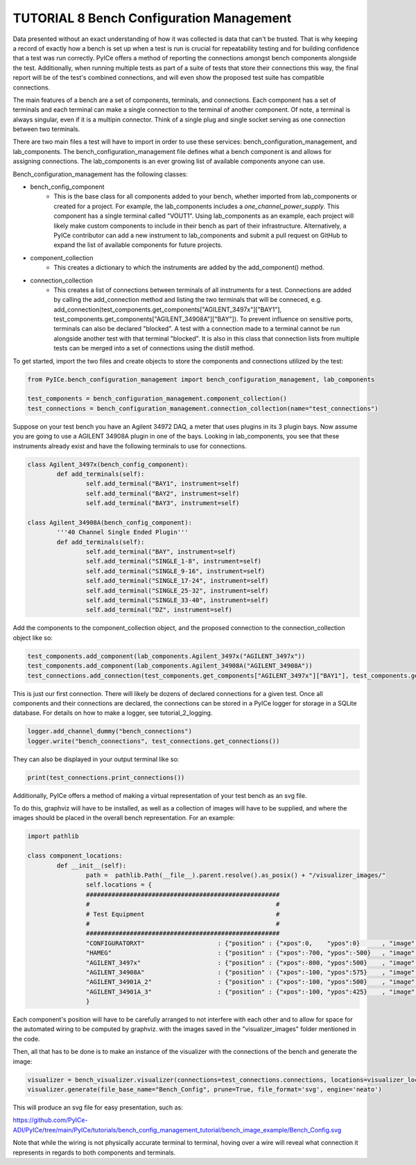 ========================
TUTORIAL 8 Bench Configuration Management
========================

Data presented without an exact understanding of how it was collected is data that can't be trusted. That is why keeping a record of exactly how a bench is set up when a test is run is crucial for repeatability testing and for building confidence that a test was run correctly. PyICe offers a method of reporting the connections amongst bench components alongside the test. Additionally, when running multiple tests as part of a suite of tests that store their connections this way, the final report will be of the test's combined connections, and will even show the proposed test suite has compatible connections.


The main features of a bench are a set of components, terminals, and connections. Each component has a set of terminals and each terminal can make a single connection to the terminal of another component. Of note, a terminal is always singular, even if it is a multipin connector. Think of a single plug and single socket serving as one connection between two terminals.

There are two main files a test will have to import in order to use these services: bench_configuration_management, and lab_components. The bench_configuration_management file defines what a bench component is and allows for assigning connections. The lab_components is an ever growing list of available components anyone can use.

Bench_configuration_management has the following classes:

* bench_config_component
    * This is the base class for all components added to your bench, whether imported from lab_components or created for a project. For example, the lab_components includes a *one_channel_power_supply*. This component has a single terminal called "VOUT1". Using lab_components as an example, each project will likely make custom components to include in their bench as part of their infrastructure. Alternatively, a PyICe contributor can add a new instrument to lab_components and submit a pull request on GitHub to expand the list of available components for future projects.
* component_collection
    * This creates a dictionary to which the instruments are added by the add_component() method.
* connection_collection
    * This creates a list of connections between terminals of all instruments for a test. Connections are added by calling the add_connection method and listing the two terminals that will be conneced, e.g. add_connection(test_components.get_components["AGILENT_3497x"]["BAY1"], test_components.get_components["AGILENT_34908A"]["BAY"]). To prevent influence on sensitive ports, terminals can also be declared "blocked". A test with a connection made to a terminal cannot be run alongside another test with that terminal "blocked". It is also in this class that connection lists from multiple tests can be merged into a set of connections using the distill method.

To get started, import the two files and create objects to store the components and connections utilized by the test:

.. code-block:: python

   from PyICe.bench_configuration_management import bench_configuration_management, lab_components
   
   test_components = bench_configuration_management.component_collection()
   test_connections = bench_configuration_management.connection_collection(name="test_connections")


Suppose on your test bench you have an Agilent 34972 DAQ, a meter that uses plugins in its 3 plugin bays. Now assume you are going to use a AGILENT 34908A plugin in one of the bays. Looking in lab_components, you see that these instruments already exist and have the following terminals to use for connections.

.. code-block:: python

	class Agilent_3497x(bench_config_component):
		def add_terminals(self):
			self.add_terminal("BAY1", instrument=self)
			self.add_terminal("BAY2", instrument=self)
			self.add_terminal("BAY3", instrument=self)

	class Agilent_34908A(bench_config_component):
		'''40 Channel Single Ended Plugin'''
		def add_terminals(self):
			self.add_terminal("BAY", instrument=self)
			self.add_terminal("SINGLE_1-8", instrument=self)
			self.add_terminal("SINGLE_9-16", instrument=self)
			self.add_terminal("SINGLE_17-24", instrument=self)
			self.add_terminal("SINGLE_25-32", instrument=self)
			self.add_terminal("SINGLE_33-40", instrument=self)
			self.add_terminal("DZ", instrument=self)

Add the components to the component_collection object, and the proposed connection to the connection_collection object like so:

.. code-block:: python

    test_components.add_component(lab_components.Agilent_3497x("AGILENT_3497x"))
    test_components.add_component(lab_components.Agilent_34908A("AGILENT_34908A"))
    test_connections.add_connection(test_components.get_components["AGILENT_3497x"]["BAY1"], test_components.get_components["AGILENT_34908A"]["BAY"])

This is just our first connection. There will likely be dozens of declared connections for a given test. Once all components and their connections are declared, the connections can be stored in a PyICe logger for storage in a SQLite database. For details on how to make a logger, see tutorial_2_logging.


.. code-block:: python

	logger.add_channel_dummy("bench_connections")
	logger.write("bench_connections", test_connections.get_connections())

They can also be displayed in your output terminal like so:

.. code-block:: python

	print(test_connections.print_connections())

Additionally, PyICe offers a method of making a virtual representation of your test bench as an svg file.

To do this, graphviz will have to be installed, as well as a collection of images will have to be supplied, and where the images should be placed in the overall bench representation. For an example:

.. code-block:: python

	import pathlib

	class component_locations:
		def __init__(self):
			path =  pathlib.Path(__file__).parent.resolve().as_posix() + "/visualizer_images/"
			self.locations = {
			#####################################################
			#                                                   #
			# Test Equipment                                    #
			#                                                   #
			#####################################################
			"CONFIGURATORXT"                    : {"position" : {"xpos":0,    "ypos":0}      , "image" : f"{path}ConfigXT.PNG", "use_label" : False},
			"HAMEG"                             : {"position" : {"xpos":-700, "ypos":-500}   , "image" : f"{path}Hameg4040.PNG", "use_label" : False},
			"AGILENT_3497x"                     : {"position" : {"xpos":-800, "ypos":500}    , "image" : f"{path}Agilent34970.PNG", "use_label" : False},
			"AGILENT_34908A"                    : {"position" : {"xpos":-100, "ypos":575}    , "image" : f"{path}Agilent34908a.PNG", "use_label" : False},
			"AGILENT_34901A_2"                  : {"position" : {"xpos":-100, "ypos":500}    , "image" : f"{path}Agilent34901A.PNG", "use_label" : False},
			"AGILENT_34901A_3"                  : {"position" : {"xpos":-100, "ypos":425}    , "image" : f"{path}Agilent34901A.PNG", "use_label" : False},
			}

Each component's position will have to be carefully arranged to not interfere with each other and to allow for space for the automated wiring to be computed by graphviz.
with the images saved in the "visualizer_images" folder mentioned in the code.

Then, all that has to be done is to make an instance of the visualizer with the connections of the bench and generate the image:

.. code-block:: python

    visualizer = bench_visualizer.visualizer(connections=test_connections.connections, locations=visualizer_locations.component_locations().locations)
    visualizer.generate(file_base_name="Bench_Config", prune=True, file_format='svg', engine='neato')

This will produce an svg file for easy presentation, such as:

https://github.com/PyICe-ADI/PyICe/tree/main/PyICe/tutorials/bench_config_management_tutorial/bench_image_example/Bench_Config.svg

Note that while the wiring is not physically accurate terminal to terminal, hoving over a wire will reveal what connection it represents in regards to both components and terminals.